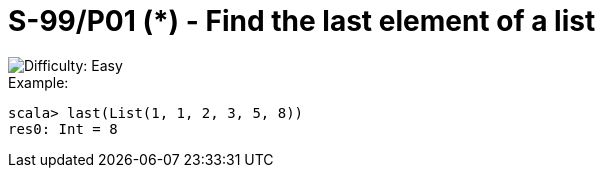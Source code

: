 = S-99/P01 (*) - Find the last element of a list

image::https://img.shields.io/badge/difficulty-easy-brightgreen?style=for-the-badge[Difficulty: Easy]

.Example:
[caption=""]
====
```scala
scala> last(List(1, 1, 2, 3, 5, 8))
res0: Int = 8
```
====

